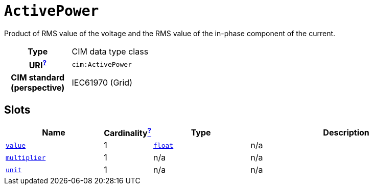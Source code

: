 = `ActivePower`
:toclevels: 4


+++Product of RMS value of the voltage and the RMS value of the in-phase component of the current.+++


[cols="h,3",width=60%]
|===
| Type
| CIM data type class


| URI^xref:ROOT::uri_explanation.adoc[?]^
| `cim:ActivePower`


| CIM standard (perspective)
| IEC61970 (Grid)

|===

== Slots

[cols="3,1,3,6",width=100%]
|===
| Name | Cardinalityxref:ROOT::cardinalities_explained.adoc[^?^,title="Explains stuff"] | Type | Description

| <<value,`value`>>
| 1
| https://w3id.org/linkml/Float[`float`]
//| +++None+++
| n/a

| <<multiplier,`multiplier`>>
| 1
| n/a
//| +++None+++
| n/a

| <<unit,`unit`>>
| 1
| n/a
//| +++None+++
| n/a
|===

////

'''


//[discrete]
[#multiplier]
=== `multiplier`


[cols="h,1",width=60%]
|===
| URI
| `cim:ActivePower.multiplier`
| Cardinality
| 1
| Type
| n/a
|===

//[discrete]
[#unit]
=== `unit`


[cols="h,1",width=60%]
|===
| URI
| `cim:ActivePower.unit`
| Cardinality
| 1
| Type
| n/a
|===

//[discrete]
[#value]
=== `value`


[cols="h,1",width=60%]
|===
| URI
| `cim:ActivePower.value`
| Cardinality
| 1
| Type
| https://w3id.org/linkml/Float[`float`]
|===

////